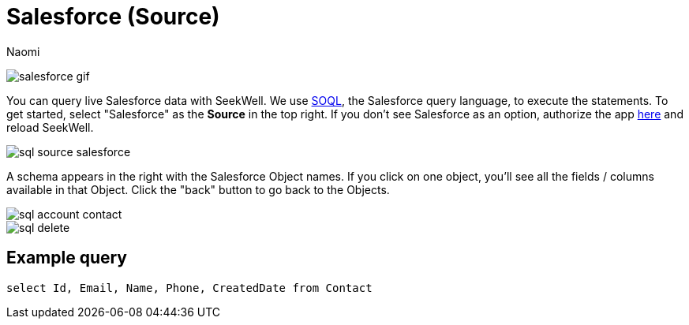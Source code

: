 = Salesforce (Source)
:last_updated: 6/27/2022
:author: Naomi
:linkattrs:
:experimental:
//:page-aliases: source-salesforce.adoc
:page-layout: default-seekwell
:description: You can query live Salesforce data with SeekWell.

// source

image:salesforce-gif.gif[]

You can query live Salesforce data with SeekWell. We use link:https://developer.salesforce.com/docs/atlas.en-us.soql_sosl.meta/soql_sosl/sforce_api_calls_soql.htm[SOQL,window=_blank], the Salesforce query language, to execute the statements. To get started,  select "Salesforce" as the *Source* in the top right. If you don't see Salesforce as an option, authorize the app link:https://login.salesforce.com/[here,window=_blank] and reload SeekWell.

image::sql-source-salesforce.png[]

A schema appears in the right with the Salesforce Object names. If you click on one object, you'll see all the fields / columns available in that Object. Click the "back" button to go back to the Objects.

image::sql-account-contact.png[]
image::sql-delete.png[]

== Example query

[source,ruby]
----
select Id, Email, Name, Phone, CreatedDate from Contact
----
